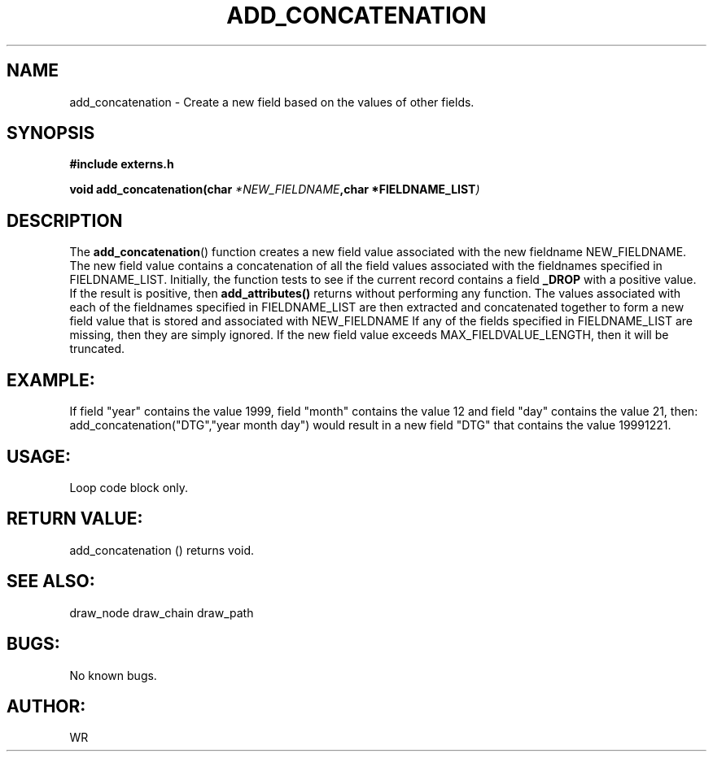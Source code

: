 .\" WR - 2018"

.TH ADD_CONCATENATION 3  2018-08-08 "DAPL" "DAPL Programmer's Manual"
.SH NAME
add_concatenation - Create a new field based on the values of other fields.
.SH SYNOPSIS
.nf
.B #include externs.h
.sp
.BI "void add_concatenation(char " "*NEW_FIELDNAME" ,char " "*FIELDNAME_LIST )
.fi
.SH DESCRIPTION
.sp
The
.BR add_concatenation ()
function creates a new field value associated with the new fieldname NEW_FIELDNAME.
The new field value contains a concatenation of all the field values associated with
the fieldnames specified in FIELDNAME_LIST.
Initially, the function tests to see if the current record contains a field 
.BR _DROP 
with a positive value. If the result is positive, then 
.BR add_attributes() 
returns without performing any function.
The values associated with each of the fieldnames specified in FIELDNAME_LIST are then extracted
and concatenated together to form a new field value that is stored and associated with NEW_FIELDNAME
If any of the fields specified in FIELDNAME_LIST are missing, then they are simply ignored. 
If the new field value exceeds MAX_FIELDVALUE_LENGTH, then it will be truncated.
.fi
.SH EXAMPLE:
If field "year" contains the value 1999, field "month" contains the value 12 and field "day" 
contains the value 21, then:
add_concatenation("DTG","year month day")
would result in a new field "DTG" that contains the value 19991221.

.SH USAGE:
Loop code block only.
.fi
.SH RETURN VALUE: 
add_concatenation () returns void.
.fi
.SH SEE ALSO:
draw_node draw_chain draw_path 
.SH BUGS:
No known bugs.
.SH AUTHOR:
WR
